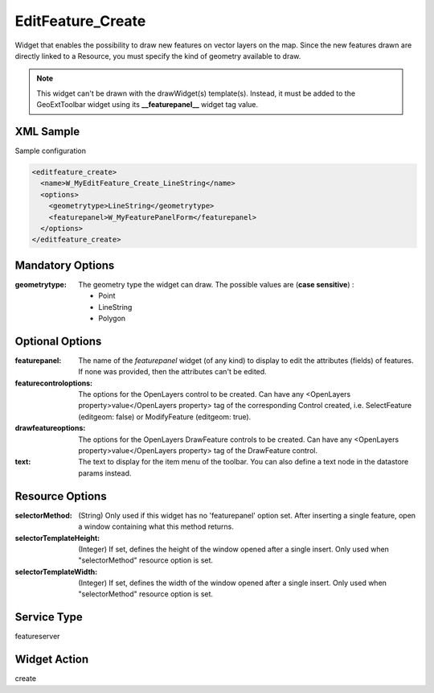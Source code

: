 .. _widget-editfeature-create-label:

====================
 EditFeature_Create
====================

Widget that enables the possibility to draw new features on vector layers on
the map.  Since the new features drawn are directly linked to a Resource, you
must specify the kind of geometry available to draw.

.. note:: This widget can't be drawn with the drawWidget(s) template(s).
          Instead, it must be added to the GeoExtToolbar widget using its
          **__featurepanel__** widget tag value.

.. seealso::

   :ref:`widget-editfeature-label`


XML Sample
------------
Sample configuration

.. code-block:: xml

   <editfeature_create>
     <name>W_MyEditFeature_Create_LineString</name>
     <options>
       <geometrytype>LineString</geometrytype>
       <featurepanel>W_MyFeaturePanelForm</featurepanel>
     </options>
   </editfeature_create>


Mandatory Options
-------------------
:geometrytype: The geometry type the widget can draw.  The possible values are
               (**case sensitive**) :

               * Point
               * LineString
               * Polygon


Optional Options
------------------
:featurepanel:          The name of the *featurepanel* widget (of any kind)
                        to display to edit the attributes (fields) of features. 
                        If none was provided, then the attributes can't be
                        edited.
:featurecontroloptions: The options for the OpenLayers control to be created.
                        Can have any
                        <OpenLayers property>value</OpenLayers property>
                        tag of the corresponding Control created, i.e.
                        SelectFeature (editgeom: false) or ModifyFeature
                        (editgeom: true).
:drawfeatureoptions:    The options for the OpenLayers DrawFeature controls to
                        be created.  Can have any
                        <OpenLayers property>value</OpenLayers property>
                        tag of the DrawFeature control.
:text:                  The text to display for the item menu of the toolbar.
                        You can also define a text node in the datastore
                        params instead.


Resource Options
------------------
:selectorMethod: (String) Only used if this widget has no 'featurepanel' option
                 set. After inserting a single feature, open a window
                 containing what this method returns.
:selectorTemplateHeight: (Integer) If set, defines the height of the window
                         opened after a single insert.  Only used when
                         "selectorMethod" resource option is set.
:selectorTemplateWidth: (Integer) If set, defines the width of the window
                         opened after a single insert.  Only used when
                         "selectorMethod" resource option is set.


Service Type
--------------
featureserver


Widget Action
--------------
create
